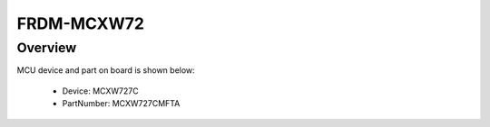 .. _frdmmcxw72:

FRDM-MCXW72
####################

Overview
********




.. image:: ./frdmmcxw72.png
   :width: 240px
   :align: center
   :alt: FRDM-MCXW72

MCU device and part on board is shown below:

 - Device: MCXW727C
 - PartNumber: MCXW727CMFTA


